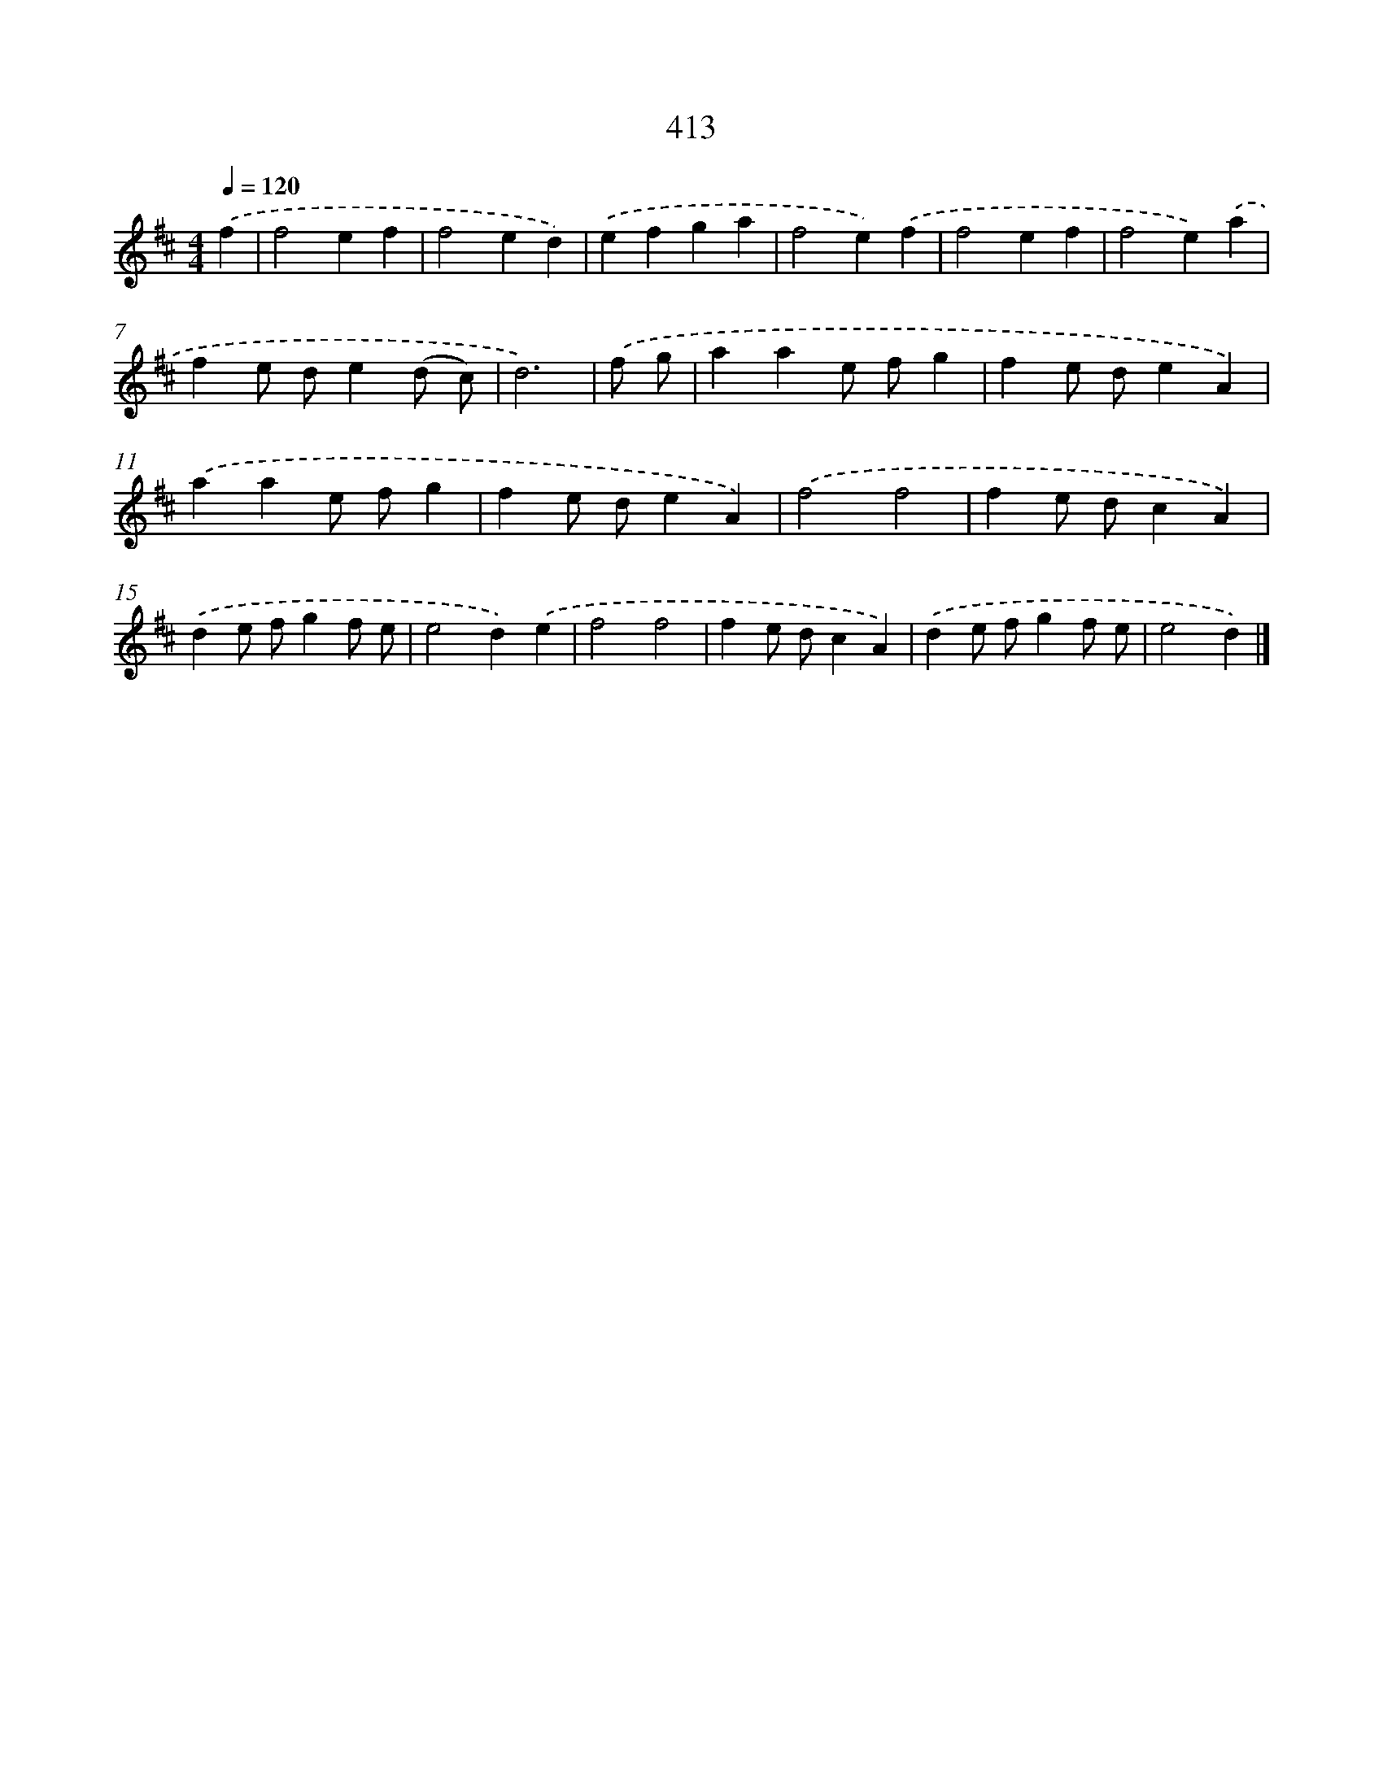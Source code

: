 X: 8101
T: 413
%%abc-version 2.0
%%abcx-abcm2ps-target-version 5.9.1 (29 Sep 2008)
%%abc-creator hum2abc beta
%%abcx-conversion-date 2018/11/01 14:36:43
%%humdrum-veritas 982477937
%%humdrum-veritas-data 2382014044
%%continueall 1
%%barnumbers 0
L: 1/4
M: 4/4
Q: 1/4=120
K: D clef=treble
.('f [I:setbarnb 1]|
f2ef |
f2ed) |
.('efga |
f2e).('f |
f2ef |
f2e).('a |
fe/ d/e(d/ c/) |
d3) |
.('f/ g/ [I:setbarnb 9]|
aae/ f/g |
fe/ d/eA) |
.('aae/ f/g |
fe/ d/eA) |
.('f2f2 |
fe/ d/cA) |
.('de/ f/gf/ e/ |
e2d).('e |
f2f2 |
fe/ d/cA) |
.('de/ f/gf/ e/ |
e2d) |]
